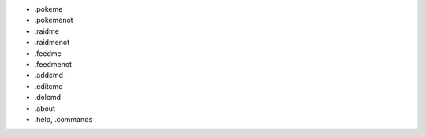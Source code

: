 - .pokeme
- .pokemenot
- .raidme
- .raidmenot
- .feedme
- .feedmenot


- .addcmd
- .editcmd
- .delcmd


- .about
- .help, .commands
